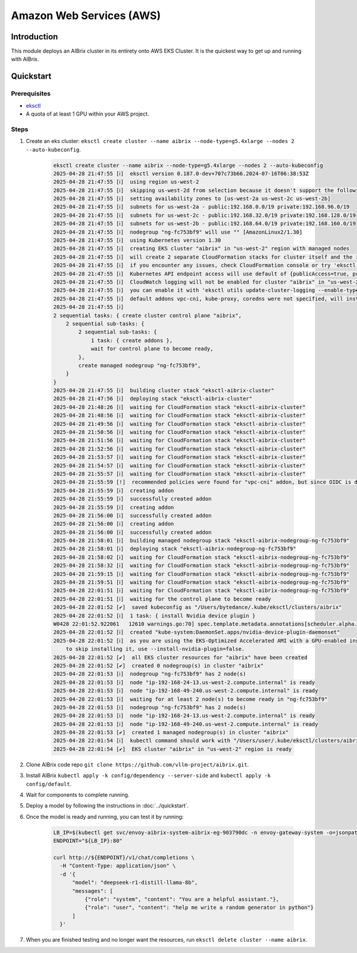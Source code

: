 .. _aws:

=========================
Amazon Web Services (AWS)
=========================

Introduction
------------

This module deploys an AIBrix cluster in its entirety onto AWS EKS Cluster. It is the quickest way to get up and running with AIBrix.

Quickstart
----------

Prerequisites
~~~~~~~~~~~~~

- `eksctl <https://eksctl.io/installation/>`_
- A quota of at least 1 GPU within your AWS project.

Steps
~~~~~

1. Create an eks cluster: ``eksctl create cluster --name aibrix --node-type=g5.4xlarge --nodes 2 --auto-kubeconfig``.

    .. code-block:: console

        eksctl create cluster --name aibrix --node-type=g5.4xlarge --nodes 2 --auto-kubeconfig
        2025-04-28 21:47:55 [ℹ]  eksctl version 0.187.0-dev+707c73b66.2024-07-16T06:38:53Z
        2025-04-28 21:47:55 [ℹ]  using region us-west-2
        2025-04-28 21:47:55 [ℹ]  skipping us-west-2d from selection because it doesn't support the following instance type(s): g5.4xlarge
        2025-04-28 21:47:55 [ℹ]  setting availability zones to [us-west-2a us-west-2c us-west-2b]
        2025-04-28 21:47:55 [ℹ]  subnets for us-west-2a - public:192.168.0.0/19 private:192.168.96.0/19
        2025-04-28 21:47:55 [ℹ]  subnets for us-west-2c - public:192.168.32.0/19 private:192.168.128.0/19
        2025-04-28 21:47:55 [ℹ]  subnets for us-west-2b - public:192.168.64.0/19 private:192.168.160.0/19
        2025-04-28 21:47:55 [ℹ]  nodegroup "ng-fc753bf9" will use "" [AmazonLinux2/1.30]
        2025-04-28 21:47:55 [ℹ]  using Kubernetes version 1.30
        2025-04-28 21:47:55 [ℹ]  creating EKS cluster "aibrix" in "us-west-2" region with managed nodes
        2025-04-28 21:47:55 [ℹ]  will create 2 separate CloudFormation stacks for cluster itself and the initial managed nodegroup
        2025-04-28 21:47:55 [ℹ]  if you encounter any issues, check CloudFormation console or try 'eksctl utils describe-stacks --region=us-west-2 --cluster=aibrix'
        2025-04-28 21:47:55 [ℹ]  Kubernetes API endpoint access will use default of {publicAccess=true, privateAccess=false} for cluster "aibrix" in "us-west-2"
        2025-04-28 21:47:55 [ℹ]  CloudWatch logging will not be enabled for cluster "aibrix" in "us-west-2"
        2025-04-28 21:47:55 [ℹ]  you can enable it with 'eksctl utils update-cluster-logging --enable-types={SPECIFY-YOUR-LOG-TYPES-HERE (e.g. all)} --region=us-west-2 --cluster=aibrix'
        2025-04-28 21:47:55 [ℹ]  default addons vpc-cni, kube-proxy, coredns were not specified, will install them as EKS addons
        2025-04-28 21:47:55 [ℹ]
        2 sequential tasks: { create cluster control plane "aibrix",
            2 sequential sub-tasks: {
                2 sequential sub-tasks: {
                    1 task: { create addons },
                    wait for control plane to become ready,
                },
                create managed nodegroup "ng-fc753bf9",
            }
        }
        2025-04-28 21:47:55 [ℹ]  building cluster stack "eksctl-aibrix-cluster"
        2025-04-28 21:47:56 [ℹ]  deploying stack "eksctl-aibrix-cluster"
        2025-04-28 21:48:26 [ℹ]  waiting for CloudFormation stack "eksctl-aibrix-cluster"
        2025-04-28 21:48:56 [ℹ]  waiting for CloudFormation stack "eksctl-aibrix-cluster"
        2025-04-28 21:49:56 [ℹ]  waiting for CloudFormation stack "eksctl-aibrix-cluster"
        2025-04-28 21:50:56 [ℹ]  waiting for CloudFormation stack "eksctl-aibrix-cluster"
        2025-04-28 21:51:56 [ℹ]  waiting for CloudFormation stack "eksctl-aibrix-cluster"
        2025-04-28 21:52:56 [ℹ]  waiting for CloudFormation stack "eksctl-aibrix-cluster"
        2025-04-28 21:53:57 [ℹ]  waiting for CloudFormation stack "eksctl-aibrix-cluster"
        2025-04-28 21:54:57 [ℹ]  waiting for CloudFormation stack "eksctl-aibrix-cluster"
        2025-04-28 21:55:57 [ℹ]  waiting for CloudFormation stack "eksctl-aibrix-cluster"
        2025-04-28 21:55:59 [!]  recommended policies were found for "vpc-cni" addon, but since OIDC is disabled on the cluster, eksctl cannot configure the requested permissions; the recommended way to provide IAM permissions for "vpc-cni" addon is via pod identity associations; after addon creation is completed, add all recommended policies to the config file, under `addon.PodIdentityAssociations`, and run `eksctl update addon`
        2025-04-28 21:55:59 [ℹ]  creating addon
        2025-04-28 21:55:59 [ℹ]  successfully created addon
        2025-04-28 21:55:59 [ℹ]  creating addon
        2025-04-28 21:56:00 [ℹ]  successfully created addon
        2025-04-28 21:56:00 [ℹ]  creating addon
        2025-04-28 21:56:00 [ℹ]  successfully created addon
        2025-04-28 21:58:01 [ℹ]  building managed nodegroup stack "eksctl-aibrix-nodegroup-ng-fc753bf9"
        2025-04-28 21:58:01 [ℹ]  deploying stack "eksctl-aibrix-nodegroup-ng-fc753bf9"
        2025-04-28 21:58:02 [ℹ]  waiting for CloudFormation stack "eksctl-aibrix-nodegroup-ng-fc753bf9"
        2025-04-28 21:58:32 [ℹ]  waiting for CloudFormation stack "eksctl-aibrix-nodegroup-ng-fc753bf9"
        2025-04-28 21:59:15 [ℹ]  waiting for CloudFormation stack "eksctl-aibrix-nodegroup-ng-fc753bf9"
        2025-04-28 21:59:51 [ℹ]  waiting for CloudFormation stack "eksctl-aibrix-nodegroup-ng-fc753bf9"
        2025-04-28 22:01:51 [ℹ]  waiting for CloudFormation stack "eksctl-aibrix-nodegroup-ng-fc753bf9"
        2025-04-28 22:01:51 [ℹ]  waiting for the control plane to become ready
        2025-04-28 22:01:52 [✔]  saved kubeconfig as "/Users/bytedance/.kube/eksctl/clusters/aibrix"
        2025-04-28 22:01:52 [ℹ]  1 task: { install Nvidia device plugin }
        W0428 22:01:52.922061   12610 warnings.go:70] spec.template.metadata.annotations[scheduler.alpha.kubernetes.io/critical-pod]: non-functional in v1.16+; use the "priorityClassName" field instead
        2025-04-28 22:01:52 [ℹ]  created "kube-system:DaemonSet.apps/nvidia-device-plugin-daemonset"
        2025-04-28 22:01:52 [ℹ]  as you are using the EKS-Optimized Accelerated AMI with a GPU-enabled instance type, the Nvidia Kubernetes device plugin was automatically installed.
            to skip installing it, use --install-nvidia-plugin=false.
        2025-04-28 22:01:52 [✔]  all EKS cluster resources for "aibrix" have been created
        2025-04-28 22:01:52 [✔]  created 0 nodegroup(s) in cluster "aibrix"
        2025-04-28 22:01:53 [ℹ]  nodegroup "ng-fc753bf9" has 2 node(s)
        2025-04-28 22:01:53 [ℹ]  node "ip-192-168-24-13.us-west-2.compute.internal" is ready
        2025-04-28 22:01:53 [ℹ]  node "ip-192-168-49-240.us-west-2.compute.internal" is ready
        2025-04-28 22:01:53 [ℹ]  waiting for at least 2 node(s) to become ready in "ng-fc753bf9"
        2025-04-28 22:01:53 [ℹ]  nodegroup "ng-fc753bf9" has 2 node(s)
        2025-04-28 22:01:53 [ℹ]  node "ip-192-168-24-13.us-west-2.compute.internal" is ready
        2025-04-28 22:01:53 [ℹ]  node "ip-192-168-49-240.us-west-2.compute.internal" is ready
        2025-04-28 22:01:53 [✔]  created 1 managed nodegroup(s) in cluster "aibrix"
        2025-04-28 22:01:54 [ℹ]  kubectl command should work with "/Users/user/.kube/eksctl/clusters/aibrix", try 'kubectl --kubeconfig=/Users/user/.kube/eksctl/clusters/aibrix get nodes'
        2025-04-28 22:01:54 [✔]  EKS cluster "aibrix" in "us-west-2" region is ready


2. Clone AIBrix code repo ``git clone https://github.com/vllm-project/aibrix.git``.
3. Install AIBrix ``kubectl apply -k config/dependency --server-side`` and ``kubectl apply -k config/default``.
4. Wait for components to complete running.
5. Deploy a model by following the instructions in :doc:`../quickstart`.
6. Once the model is ready and running, you can test it by running:

    .. code-block:: bash

        LB_IP=$(kubectl get svc/envoy-aibrix-system-aibrix-eg-903790dc -n envoy-gateway-system -o=jsonpath='{.status.loadBalancer.ingress[0].hostname}')
        ENDPOINT="${LB_IP}:80"

        curl http://${ENDPOINT}/v1/chat/completions \
          -H "Content-Type: application/json" \
          -d '{
              "model": "deepseek-r1-distill-llama-8b",
              "messages": [
                  {"role": "system", "content": "You are a helpful assistant."},
                  {"role": "user", "content": "help me write a random generator in python"}
              ]
          }'

7. When you are finished testing and no longer want the resources, run ``eksctl delete cluster --name aibrix``.
